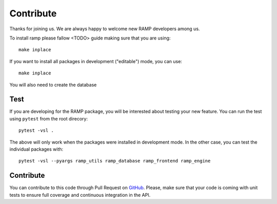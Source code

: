 .. _contribute:

########################
Contribute
########################

Thanks for joining us. We are always happy to welcome new RAMP developers 
among us.

To install ramp please fallow <TODO> guide making sure that you are using::

    make inplace


If you want to install all packages in development ("editable") mode, you
can use::

    make inplace

You will also need to create the database 

Test
====

If you are developing for the RAMP package, you will be interested about
testing your new feature. You can run the test using ``pytest`` from the root
direcory::

    pytest -vsl .

The above will only work when the packages were installed in development mode.
In the other case, you can test the individual packages with::

    pytest -vsl --pyargs ramp_utils ramp_database ramp_frontend ramp_engine

Contribute
==========

You can contribute to this code through Pull Request on GitHub_. Please, make
sure that your code is coming with unit tests to ensure full coverage and
continuous integration in the API.

.. _GitHub: https://github.com/paris-saclay-cds/ramp-board/pulls
